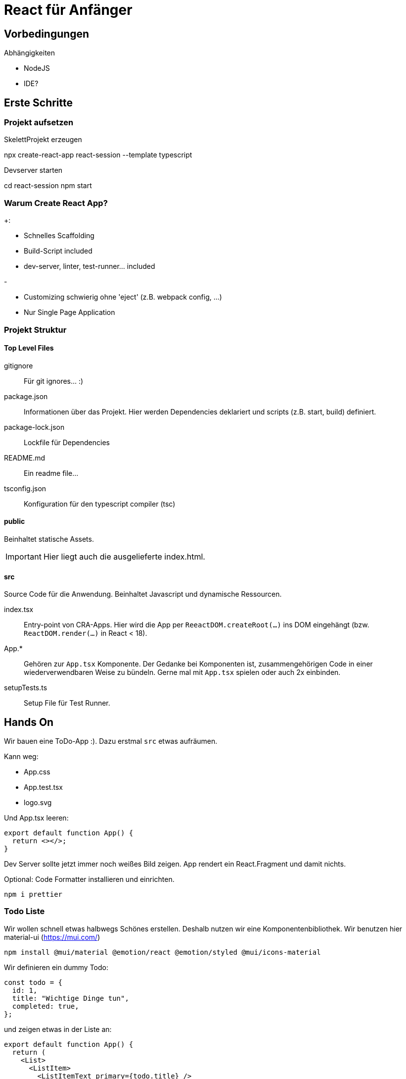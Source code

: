 = React für Anfänger
:project-name: react-session
:todos-url: https://jsonplaceholder.typicode.com/todos
:source-highlighter: rouge
:source-language: typescript

== Vorbedingungen

.Abhängigkeiten
* NodeJS
* IDE?

== Erste Schritte

=== Projekt aufsetzen

.SkelettProjekt erzeugen
[subs="attributes+"]
npx create-react-app {project-name} --template typescript

.Devserver starten
[subs="attributes+"]
cd {project-name}
npm start

=== Warum Create React App?

.+:
* Schnelles Scaffolding
* Build-Script included
* dev-server, linter, test-runner... included

.-
* Customizing schwierig ohne 'eject' (z.B. webpack config, ...)
* Nur Single Page Application

=== Projekt Struktur

==== Top Level Files

gitignore::
Für git ignores... :)

package.json::
Informationen über das Projekt.
Hier werden Dependencies deklariert und scripts (z.B. start, build) definiert.

package-lock.json::
Lockfile für Dependencies

README.md::
Ein readme file...

tsconfig.json::
Konfiguration für den typescript compiler (tsc)

==== public

Beinhaltet statische Assets.

[IMPORTANT]
Hier liegt auch die ausgelieferte index.html.

==== src

Source Code für die Anwendung.
Beinhaltet Javascript und dynamische Ressourcen.

index.tsx::
Entry-point von CRA-Apps.
Hier wird die App per `ReeactDOM.createRoot(...)` ins DOM eingehängt (bzw. `ReactDOM.render(...)` in React < 18).

App.*::
Gehören zur `App.tsx` Komponente.
Der Gedanke bei Komponenten ist, zusammengehörigen Code in einer wiederverwendbaren Weise zu bündeln.
Gerne mal mit `App.tsx` spielen oder auch 2x einbinden.

setupTests.ts::
Setup File für Test Runner.

== Hands On

Wir bauen eine ToDo-App :).
Dazu erstmal `src` etwas aufräumen.

.Kann weg:
* App.css
* App.test.tsx
* logo.svg

Und App.tsx leeren:

----
export default function App() {
  return <></>;
}
----

Dev Server sollte jetzt immer noch weißes Bild zeigen.
App rendert ein React.Fragment und damit nichts.

Optional: Code Formatter installieren und einrichten.

 npm i prettier

=== Todo Liste

Wir wollen schnell etwas halbwegs Schönes erstellen.
Deshalb nutzen wir eine Komponentenbibliothek.
Wir benutzen hier material-ui (https://mui.com/)

  npm install @mui/material @emotion/react @emotion/styled @mui/icons-material

Wir definieren ein dummy Todo:

----
const todo = {
  id: 1,
  title: "Wichtige Dinge tun",
  completed: true,
};
----

und zeigen etwas in der Liste an:

----
export default function App() {
  return (
    <List>
      <ListItem>
        <ListItemText primary={todo.title} />
      </ListItem>
    </List>
  );
}
----

Fehlt noch eine Anzeige für `todo.completed`:

----
export default function App() {
  return (
    <List>
      <ListItem secondaryAction={<Checkbox checked={todo.completed} />}>
        <ListItemText primary={todo.title} />
      </ListItem>
    </List>
  );
}
----

=== Mapping über Datenliste

Bisher geht nur 1 Todo, nicht wirklich hilfreich.
Daher als nächstes mehrere todos:

----
const todos = [
  {
    id: 1,
    title: "Wichtige Dinge tun",
    completed: true,
  },
  {
    id: 2,
    title: "Lustige Dinge tun",
    completed: false,
  },
];
----

und TodoList anpassen:

----
export default function App() {
  return (
    <List>
      {todos.map((todo) => (
        <ListItem
          key={todo.id}
          secondaryAction={<Checkbox checked={todo.completed} />}
        >
          <ListItemText primary={todo.title} />
        </ListItem>
      ))}
    </List>
  );
}
----

`key` Property ist bei Mapping von Komponenten über Listen notwendig (siehe warning in console).
Anhand von `key` kann React die verschiedenen Komponenten unterscheiden und entscheiden, welche bei Bedarf neu gerendert werden müssen (see https://reactjs.org/docs/lists-and-keys.html).

=== Hooks

Bisher keine Interaktivität.
Wir wollen Todos selbst hinzufügen.
Wir wollen, dass klick auf checkbox den die Aufgabe als abgeschlossen markiert.
Die Liste braucht Zustand.

==== useState

===== Add Todo

Hinzufügen von State zu `TodoList.tsx`

----
import React, { useState } from "react";
import { Checkbox, List, ListItem, ListItemText } from "@mui/material";

const initialTodos = [
  {
    id: 1,
    title: "Wichtige Dinge tun",
    completed: true,
  },
  {
    id: 2,
    title: "Lustige Dinge tun",
    completed: false,
  },
];

export default function App() {
  const [todos, setTodos] = useState(initialTodos);

  return (
    <List>
      {todos.map((todo) => (
        <ListItem
          key={todo.id}
          secondaryAction={<Checkbox checked={todo.completed} />}
        >
          <ListItemText primary={todo.title} />
        </ListItem>
      ))}
    </List>
  );
}
----

Add Button hinzufügen:

----
  const handleAdd = () => {
    setTodos([
      { id: todos.length + 1, title: "foo", completed: false },
      ...todos,
    ]);
  };

  return (
    <List>
      <Fab color={"primary"} onClick={handleAdd}>
        <Add />
      </Fab>
      {todos.map((todo, index) => (
        <ListItem
          key={todo.id}
          secondaryAction={
            <Checkbox checked={todo.completed} />
          }
        >
          <ListItemText primary={todo.title} />
        </ListItem>
      ))}
    </List>
  );
----

===== Toggle Completed

Wir brauchen einen Eventhandler:

----
  const handleChange = (index: number) => () => {
    const newTodos = [...todos];
    const changedTodo = newTodos[index];
    changedTodo.completed = !changedTodo.completed;
    setTodos(newTodos);
  };
----

----
            <Checkbox checked={todo.completed} onChange={handleChange(index)} />
----

==== useEffect

Aktuell sind Todos hart codiert.
Was, wenn wir die Todos von beim rendern der Liste von einem Backend laden wollen?
Mithilfe des `useEffect()` Hooks kann das als Seiteneffekt des Renderns der Komponente ausgedrückt werden.

Zunächst Definition von fetch Funktion:

----
async function fetchTodos() {
  const response = await fetch("https://jsonplaceholder.typicode.com/todos");
  if (response.ok) {
    return response.json();
  }
  throw Error("response not ok");
}
----

Und als Seiteneffekt einbinden:

----
  useEffect(() => {
    fetchTodos()
      .then(setTodos)
      .catch((e) => console.log(e));
  });
----

Jetzt sollten beim Rendern der Komponente die Todos vom Backend geladen werden.

Wir haben allerdings einen kritischen Bug eingebaut, der gut im Netzwerk Tab der Browser Devtools einsehbar ist.
`useEffect` wird bei jedem Rerender neu getriggert.
Da unser Effekt jedes mal `setTodos` aufruft und damit ein Rerender triggert, hängen wir in einer Endlosschleife aus Fetch und Rerender.

Quickfix mit Dependency Array:

----
  useEffect(() => {
    fetchTodos()
      .then(setTodos)
      .catch((e) => console.log(e));
  }, []);
----

NOTE: Mit `React.StrictMode` werden Effekte im dev-Mode trotzdem 2x ausgeführt (see https://reactjs.org/docs/strict-mode.html#detecting-unexpected-side-effects).

Richtiger Fix: In der Logik anpassen, dass nur geladen werden muss, wenn noch keine Daten vorliegen.
Z.B. initiale `todos` auf undefined und Daten werden nur geladen, wenn `todos` nicht undefined sind.

----
  const [todos, setTodos] = useState();

  useEffect(() => {
    if (todos === undefined) {
      fetchTodos()
        .then(setTodos)
        .catch((e) => console.log(e));
    }
  }, [todos]);
----

Es sollten nun Typescript Fehler entstehen, da der Typ von `todos` nicht mehr inferiert werden kann.
Daher ist eine Definition von Todo nötig:

----
interface Todo {
  id: number;
  title: string;
  completed: boolean;
}
----

und Einsetzen in die entsprechenden Stellen im Code:

----
async function fetchTodos(): Promise<Todo[]> {...}
...
  const [todos, setTodos] = useState<Todo[]>();
----

Da `todos` jetzt `undefined` sein kann, treten weitere Typescript Fehler auf.
Am einfachsten ist Abfangen über early return:

----
  if (todos === undefined) {
    return <CircularProgress />;
  }
----
